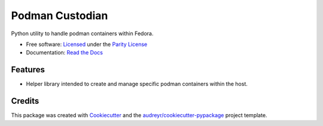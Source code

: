 ================
Podman Custodian
================


.. image:: https://img.shields.io/pypi/v/podcust.svg
        :target: https://pypi.python.org/pypi/podcust

.. image:: https://github.com/Iolaum/podcust/workflows/CI/badge.svg
        :target: https://github.com/Iolaum/podcust/actions

.. image:: https://readthedocs.org/projects/podcust/badge/?version=latest
        :target: https://podcust.readthedocs.io/en/latest/?badge=latest
        :alt: Documentation Status


.. image:: https://pyup.io/repos/github/Iolaum/podcust/shield.svg
     :target: https://pyup.io/repos/github/Iolaum/podcust/
     :alt: Updates



Python utility to handle podman containers within Fedora.


* Free software: `Licensed`_ under the `Parity License`_
* Documentation:  `Read the Docs`_

.. _`Parity License`: https://paritylicense.com/
.. _`Read the Docs`: https://podcust.readthedocs.io
.. _`Licensed`: https://github.com/Iolaum/podcust/blob/main/License.md

Features
--------

* Helper library intended to create and manage specific podman containers
  within the host.

Credits
-------

This package was created with Cookiecutter_ and the `audreyr/cookiecutter-pypackage`_ project
template.

.. _Cookiecutter: https://github.com/audreyr/cookiecutter
.. _`audreyr/cookiecutter-pypackage`: https://github.com/audreyr/cookiecutter-pypackage
